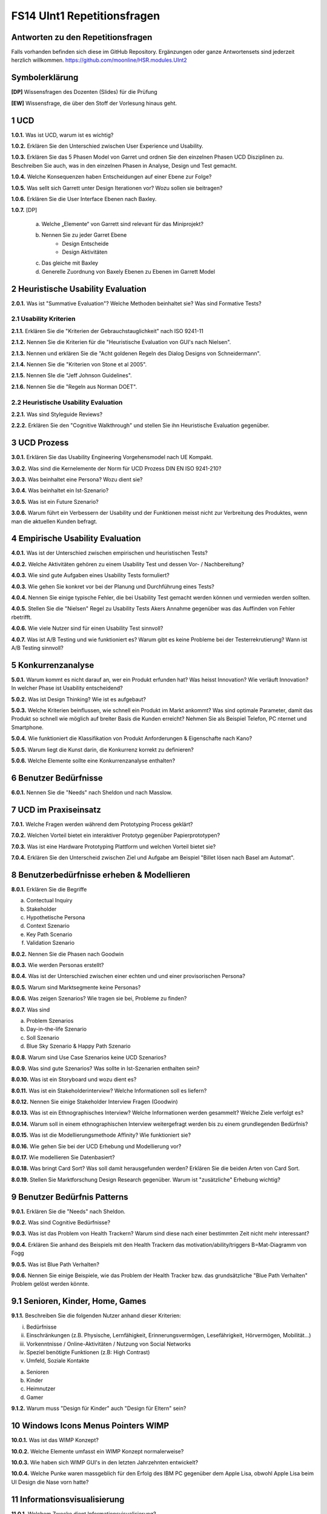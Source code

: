 ============================
FS14 UInt1 Repetitionsfragen
============================


Antworten zu den Repetitionsfragen
==================================
Falls vorhanden befinden sich diese im GitHub Repository. Ergänzungen oder ganze Antwortensets sind jederzeit herzlich willkommen. https://github.com/moonline/HSR.modules.UInt2



Symbolerklärung
===============
**[DP]**
Wissensfragen des Dozenten (Slides) für die Prüfung

**[EW]**
Wissensfrage, die über den Stoff der Vorlesung hinaus geht.



1 UCD
=====

**1.0.1.**
Was ist UCD, warum ist es wichtig?

**1.0.2.**
Erklären Sie den Unterschied zwischen User Experience und Usability.

**1.0.3.**
Erklären Sie das 5 Phasen Model von Garret und ordnen Sie den einzelnen Phasen UCD Disziplinen zu.
Beschreiben Sie auch, was in den einzelnen Phasen in Analyse, Design und Test gemacht.

**1.0.4.**
Welche Konsequenzen haben Entscheidungen auf einer Ebene zur Folge?

**1.0.5.**
Was sellt sich Garrett unter Design Iterationen vor? Wozu sollen sie beitragen?

**1.0.6.**
Erklären Sie die User Interface Ebenen nach Baxley.

**1.0.7.**
[DP] 
	a) Welche „Elemente“ von Garrett sind relevant für das Miniprojekt?
	b) Nennen Sie zu jeder Garret Ebene
		* Design Entscheide
		* Design Aktivitäten
	c) Das gleiche mit Baxley
	d) Generelle Zuordnung von Baxely Ebenen zu Ebenen im Garrett Model


2 Heuristische Usability Evaluation
===================================

**2.0.1.**
Was ist "Summative Evaluation"? Welche Methoden beinhaltet sie? Was sind Formative Tests?


2.1 Usability Kriterien
-----------------------

**2.1.1.**
Erklären Sie die "Kriterien der Gebrauchstauglichkeit" nach ISO 9241-11

**2.1.2.**
Nennen Sie die Kriterien für die "Heuristische Evaluation von GUI's nach Nielsen".

**2.1.3.**
Nennen und erklären Sie die "Acht goldenen Regeln des Dialog Designs von Schneidermann".

**2.1.4.**
Nennen Sie die "Kriterien von Stone et al 2005".

**2.1.5.**
Nennen SIe die "Jeff Johnson Guidelines".

**2.1.6.**
Nennen Sie die "Regeln aus Norman DOET".


2.2 Heuristische Usability Evaluation
-------------------------------------

**2.2.1.**
Was sind Styleguide Reviews?

**2.2.2.**
Erklären Sie den "Cognitive Walkthrough" und stellen Sie ihn Heuristische Evaluation gegenüber.



3 UCD Prozess
=============

**3.0.1.**
Erklären Sie das Usability Engineering Vorgehensmodel nach UE Kompakt.

**3.0.2.**
Was sind die Kernelemente der Norm für UCD Prozess DIN EN ISO 9241-210?

**3.0.3.**
Was beinhaltet eine Persona? Wozu dient sie?

**3.0.4.**
Was beinhaltet ein Ist-Szenario?

**3.0.5.**
Was ist ein Future Szenario?

**3.0.6.**
Warum führt ein Verbessern der Usability und der Funktionen meisst nicht zur Verbreitung des Produktes, wenn man die aktuellen Kunden befragt.



4 Empirische Usability Evaluation
=================================

**4.0.1.**
Was ist der Unterschied zwischen empirischen und heuristischen Tests?

**4.0.2.**
Welche Aktivitäten gehören zu einem Usability Test und dessen Vor- / Nachbereitung?

**4.0.3.**
Wie sind gute Aufgaben eines Usability Tests formuliert?

**4.0.3.**
Wie gehen Sie konkret vor bei der Planung und Durchführung eines Tests?

**4.0.4.**
Nennen Sie einige typische Fehler, die bei Usability Test gemacht werden können und vermieden werden sollten.

**4.0.5.**
Stellen Sie die "Nielsen" Regel zu Usability Tests Akers Annahme gegenüber was das Auffinden von Fehler rbetrifft.

**4.0.6.**
Wie viele Nutzer sind für einen Usability Test sinnvoll?

**4.0.7.**
Was ist A/B Testing und wie funktioniert es? Warum gibt es keine Probleme bei der Testerrekrutierung? Wann ist A/B Testing sinnvoll?



5 Konkurrenzanalyse
===================

**5.0.1.**
Warum kommt es nicht darauf an, wer ein Produkt erfunden hat? Was heisst Innovation? Wie verläuft Innovation? In welcher Phase ist Usability entscheidend?

**5.0.2.**
Was ist Design Thinking? Wie ist es aufgebaut?

**5.0.3.**
Welche Kriterien beinflussen, wie schnell ein Produkt im Markt ankommt? Was sind optimale Parameter, damit das Produkt so schnell wie möglich auf breiter Basis die Kunden erreicht? Nehmen Sie als Beispiel Telefon, PC nternet und Smartphone.

**5.0.4.**
Wie funktioniert die Klassifikation von Produkt Anforderungen & Eigenschafte nach Kano?

**5.0.5.**
Warum liegt die Kunst darin, die Konkurrenz korrekt zu definieren?

**5.0.6.**
Welche Elemente sollte eine Konkurrenzanalyse enthalten?



6 Benutzer Bedürfnisse
======================

**6.0.1.**
Nennen Sie die "Needs" nach Sheldon und nach Masslow.



7 UCD im Praxiseinsatz
======================

**7.0.1.**
Welche Fragen werden während dem Prototyping Process geklärt?

**7.0.2.**
Welchen Vorteil bietet ein interaktiver Prototyp gegenüber Papierprototypen?

**7.0.3.**
Was ist eine Hardware Prototyping Plattform und welchen Vorteil bietet sie?

**7.0.4.**
Erklären Sie den Unterscheid zwischen Ziel und Aufgabe am Beispiel "Billet lösen nach Basel am Automat".



8 Benutzerbedürfnisse erheben & Modellieren
===========================================

**8.0.1.**
Erklären Sie die Begriffe

a) Contectual Inquiry
b) Stakeholder
c) Hypothetische Persona
d) Context Szenario
e) Key Path Scenario
f) Validation Szenario

**8.0.2.**
Nennen Sie die Phasen nach Goodwin

**8.0.3.**
Wie werden Personas erstellt?

**8.0.4.**
Was ist der Unterschied zwischen einer echten und und einer provisorischen Persona?

**8.0.5.**
Warum sind Marktsegmente keine Personas?

**8.0.6.**
Was zeigen Szenarios? Wie tragen sie bei, Probleme zu finden?

**8.0.7.**
Was sind

a) Problem Szenarios
b) Day-in-the-life Szenario
c) Soll Szenario
d)  Blue Sky Szenario & Happy Path Szenario

**8.0.8.**
Warum sind Use Case Szenarios keine UCD Szenarios?

**8.0.9.**
Was sind gute Szenarios? Was sollte in Ist-Szenarien enthalten sein?

**8.0.10.**
Was ist ein Storyboard und wozu dient es?

**8.0.11.**
Was ist ein Stakeholderinterview? Welche Informationen soll es liefern?

**8.0.12.**
Nennen Sie einige Stakeholder Interview Fragen (Goodwin)

**8.0.13.**
Was ist ein Ethnographisches Interview? Welche Informationen werden gesammelt? Welche Ziele verfolgt es?

**8.0.14.**
Warum soll in einem ethnographischen Interview weitergefragt werden bis zu einem grundlegenden Bedürfnis?

**8.0.15.**
Was ist die Modellierungsmethode Affinity? Wie funktioniert sie?

**8.0.16.**
Wie gehen Sie bei der UCD Erhebung und Modellierung vor?

**8.0.17.**
Wie modellieren Sie Datenbasiert?

**8.0.18.**
Was bringt Card Sort? Was soll damit herausgefunden werden? Erklären Sie die beiden Arten von Card Sort.

**8.0.19.**
Stellen Sie Marktforschung Design Research gegenüber. Warum ist "zusätzliche" Erhebung wichtig?



9 Benutzer Bedürfnis Patterns
=============================

**9.0.1.**
Erklären Sie die "Needs" nach Sheldon.

**9.0.2.**
Was sind Cognitive Bedürfnisse?

**9.0.3.**
Was ist das Problem von Health Trackern? Warum sind diese nach einer bestimmten Zeit nicht mehr interessant?

**9.0.4.**
Erklären Sie anhand des Beispiels mit den Health Trackern das motivation/ability/triggers B=Mat-Diagramm von Fogg

**9.0.5.**
Was ist Blue Path Verhalten?

**9.0.6.**
Nennen Sie einige Beispiele, wie das Problem der Health Tracker bzw. das grundsätzliche "Blue Path Verhalten" Problem gelöst werden könnte.


9.1 Senioren, Kinder, Home, Games
=================================

**9.1.1.**
Beschreiben Sie die folgenden Nutzer anhand dieser Kriterien:

i) Bedürfnisse
ii) Einschränkungen (z.B. Physische, Lernfähigkeit, Erinnerungsvermögen, Lesefährigkeit, Hörvermögen, Mobilität...)
iii) Vorkenntnisse / Online-Aktivitäten / Nutzung von Social Networks
iv) Speziel benötigte Funktionen (z.B: High Contrast)
v) Umfeld, Soziale Kontakte

a) Senioren
b) Kinder
c) Heimnutzer
d) Gamer

**9.1.2.**
Warum muss "Design für Kinder" auch "Design für Eltern" sein?


10 Windows Icons Menus Pointers WIMP
====================================

**10.0.1.**
Was ist das WIMP Konzept?

**10.0.2.**
Welche Elemente umfasst ein WIMP Konzept normalerweise?

**10.0.3.**
Wie haben sich WIMP GUI's in den letzten Jahrzehnten entwickelt?

**10.0.4.**
Welche Punke waren massgeblich für den Erfolg des IBM PC gegenüber dem Apple Lisa, obwohl Apple Lisa beim UI Design die Nase vorn hatte?


11 Informationsvisualisierung
=============================

**11.0.1.**
Welchem Zwecke dient Informationsvisualisierung?

**11.0.2.**
Welche Charts sollten für welche Daten verwendet werden? Nach welchen Kriterien wird ausgewählt?

**11.0.3.**
Was sind Domain-Spezifische Charts?

**11.0.4.**
Was ist zu beachten bei der Formatierung der Achsen von Charts?

**11.0.5.**
Inwiefern beeinflusst der Hintergrund und den Rand die Grafik?

**11.0.6.**
Was ist eine Deltachart?

**11.0.7.**
Nennen Sie einige Massnahmen, wie ohne den Überblick zu verlieren PLatz eingespart werden kann bei Charts.

**11.0.8.**
Wie kann man hierarchische Daten darstellen?


12 Bedürfnis Design Tipps
=========================

**12.0.1.**
Warum ist weniger Information generell besser?

**12.0.2.**
Wie beeinflusst die Einführung von Systemen die Arbeit selbst oder das Machtgefüge?

**12.0.3.**
Nennen Sie einige Benutzerbedürfnisse in Organisation von Arbeitern und vom Management.

**12.0.4.**
Nennen Sie einige Punkte zu den folgenden Themen, die beachtet werden müssen bei der Einführung eines neuen Systems:

* Normen & Regeln
* Kommunikationskanäle
* Organisationsprozesse
* Motivation/Teilnahme
* Teilnahme-Modi
* Rollen

**12.0.5.**
Was spricht für- und gegen Automation?


13 Plattform Design Patterns
============================

**13.0.1.**
Welche Rolle spielt die Begreifbarkeit bei Geräte UI's (Knöpfen)?

**13.0.2.**
Was sind Constraints in Bezug auf Geräte UI's? Erklären Sie dies anhand des Beispiels von PC Anschlüssel.

**13.0.3.**
Auf welche 5 Konzepte muss man bei der Gestaltung von Geräte UI's rücksicht nehmen?

**13.0.4.**
Was ist "Affordance durch Design"?

**13.0.5.**
Warum ist "Weniger Knöpfe ist einfacher" ein Mythos?

**13.0.6.**
Was bedeutet "Testen im Kontext" in Bezug auf Geräte UI's? Erklären Sie dies anhand des Beispiels Ticketautomat.

**13.0.7.**
Nennen Sie einige Hauptpunkte, die es zu beachten gibt bei der Usability für Geräte für Konsumenten.

**13.0.8.**
Welche Hindernisse stellen Zertifizierungen einer UI-Überarbeitung in den Weg?

**13.0.9.**
Warum sind insbesonder in der Industrie (wo manche Prozesse maschineübergreifend sind) konsistenze Geräte UI's sehr wichtig?

**13.0.10.**


